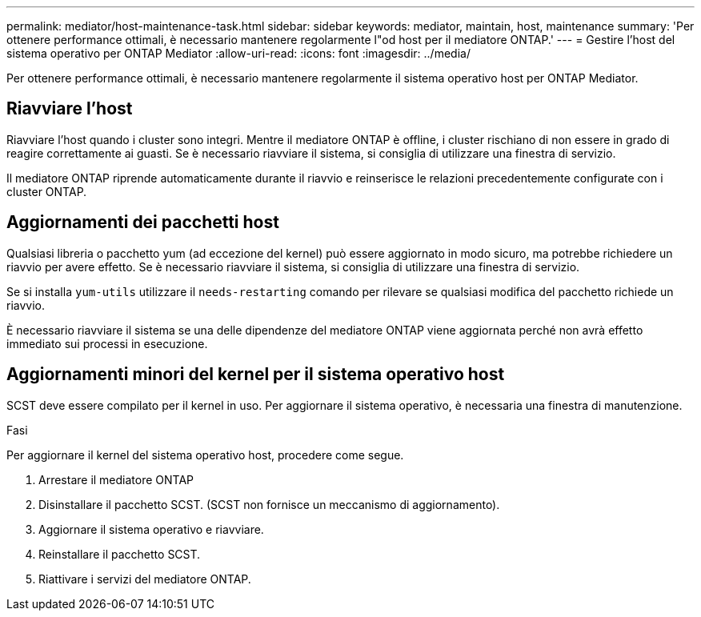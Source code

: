 ---
permalink: mediator/host-maintenance-task.html 
sidebar: sidebar 
keywords: mediator, maintain, host, maintenance 
summary: 'Per ottenere performance ottimali, è necessario mantenere regolarmente l"od host per il mediatore ONTAP.' 
---
= Gestire l'host del sistema operativo per ONTAP Mediator
:allow-uri-read: 
:icons: font
:imagesdir: ../media/


[role="lead"]
Per ottenere performance ottimali, è necessario mantenere regolarmente il sistema operativo host per ONTAP Mediator.



== Riavviare l'host

Riavviare l'host quando i cluster sono integri. Mentre il mediatore ONTAP è offline, i cluster rischiano di non essere in grado di reagire correttamente ai guasti. Se è necessario riavviare il sistema, si consiglia di utilizzare una finestra di servizio.

Il mediatore ONTAP riprende automaticamente durante il riavvio e reinserisce le relazioni precedentemente configurate con i cluster ONTAP.



== Aggiornamenti dei pacchetti host

Qualsiasi libreria o pacchetto yum (ad eccezione del kernel) può essere aggiornato in modo sicuro, ma potrebbe richiedere un riavvio per avere effetto. Se è necessario riavviare il sistema, si consiglia di utilizzare una finestra di servizio.

Se si installa `yum-utils` utilizzare il `needs-restarting` comando per rilevare se qualsiasi modifica del pacchetto richiede un riavvio.

È necessario riavviare il sistema se una delle dipendenze del mediatore ONTAP viene aggiornata perché non avrà effetto immediato sui processi in esecuzione.



== Aggiornamenti minori del kernel per il sistema operativo host

SCST deve essere compilato per il kernel in uso. Per aggiornare il sistema operativo, è necessaria una finestra di manutenzione.

.Fasi
Per aggiornare il kernel del sistema operativo host, procedere come segue.

. Arrestare il mediatore ONTAP
. Disinstallare il pacchetto SCST. (SCST non fornisce un meccanismo di aggiornamento).
. Aggiornare il sistema operativo e riavviare.
. Reinstallare il pacchetto SCST.
. Riattivare i servizi del mediatore ONTAP.

